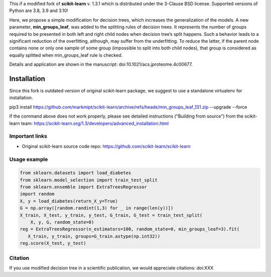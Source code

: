 .. -*- mode: rst -*-

This if a modified fork of **scikit-learn** v. 1.3.1 which is distributed under the 3-Clause BSD license. Supported versions of Python are 3.8, 3.9 and 3.10!

Here, we propose a simple modification for decision trees, which increases the generalization of the models. A new parameter, **min_groups_leaf**, was added to the splitting rules of decision trees. It represents the number of groups required to be presented in both left and right child nodes when decision tree’s split happens. Such a behavior leads to a significant reduction of the overfitting, although, may suffer from the underfitting. To reduce the latter, if the parent node contains none or only one sample of some group (impossible to split into both child nodes), that group is considered as equally splitted when min_groups_leaf rule is checked.

Details and application are shown in the manuscript: doi:10.1021/acs.jproteome.4c00677.

Installation
------------

Since this fork is outdated version of original scikit-learn package, we suggest to use a standalone virtualenv for installation.

pip3 install https://github.com/markmipt/scikit-learn/archive/refs/heads/min_groups_leaf_131.zip --upgrade --force


If the command above does not work properly, please see detailed instructions ("Building from source") from the scikit-learn team: https://scikit-learn.org/1.3/developers/advanced_installation.html 


Important links
~~~~~~~~~~~~~~~

- Original scikit-learn source code repo: https://github.com/scikit-learn/scikit-learn


Usage example
~~~~~~~~~~~~~

.. code-block:: python

    from sklearn.datasets import load_diabetes
    from sklearn.model_selection import train_test_split
    from sklearn.ensemble import ExtraTreesRegressor
    import random
    X, y = load_diabetes(return_X_y=True)
    G = np.array([random.randint(1,3) for _ in range(len(y))])
    X_train, X_test, y_train, y_test, G_train, G_test = train_test_split(
        X, y, G, random_state=0)
    reg = ExtraTreesRegressor(n_estimators=100, random_state=0, min_groups_leaf=3).fit(
       X_train, y_train, groups=G_train.astype(np.int32))
    reg.score(X_test, y_test)



Citation
~~~~~~~~
If you use modified decision tree in a scientific publication, we would appreciate citations:  doi:XXX 
